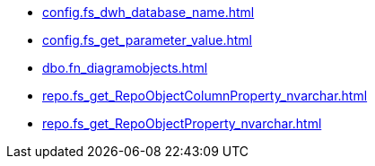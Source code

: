 * xref:config.fs_dwh_database_name.adoc[]
* xref:config.fs_get_parameter_value.adoc[]
* xref:dbo.fn_diagramobjects.adoc[]
* xref:repo.fs_get_RepoObjectColumnProperty_nvarchar.adoc[]
* xref:repo.fs_get_RepoObjectProperty_nvarchar.adoc[]
